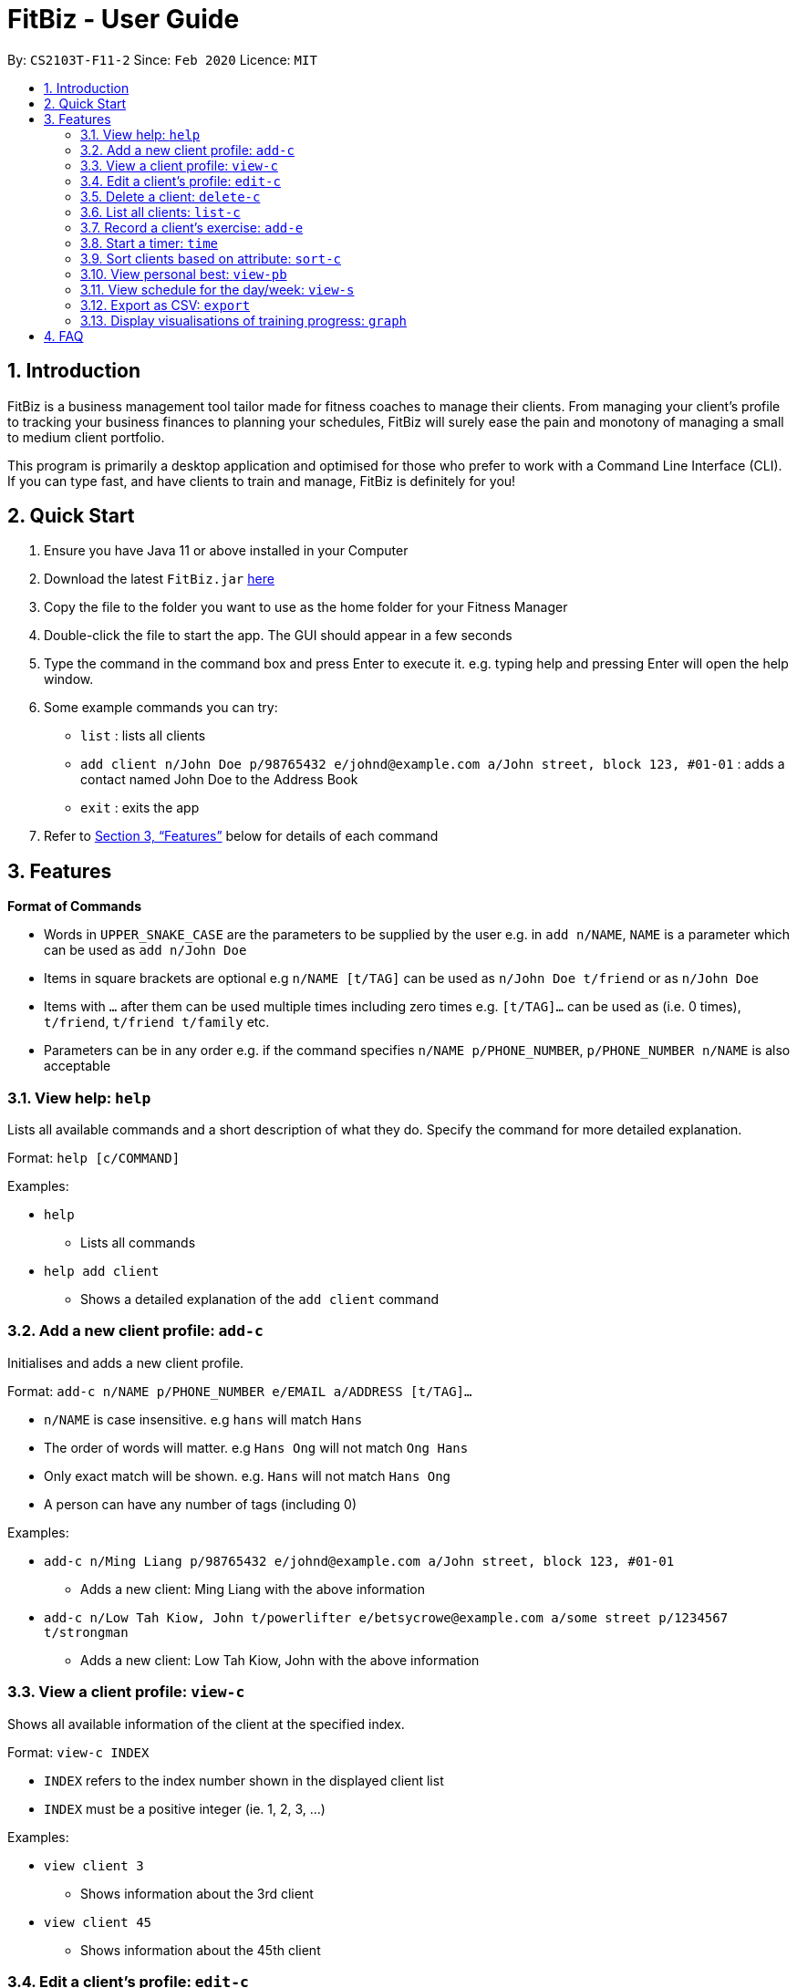 = FitBiz - User Guide
:site-section: UserGuide
:toc:
:toc-title:
:toc-placement: preamble
:sectnums:
:imagesDir: images
:stylesDir: stylesheets
:xrefstyle: full
:experimental:
ifdef::env-github[]
:tip-caption: :bulb:
:note-caption: :information_source:
endif::[]
:repoURL: https://github.com/AY1920S2-CS2103T-F11-2/main

By: `CS2103T-F11-2` Since: `Feb 2020` Licence: `MIT`

== Introduction

FitBiz is a business management tool tailor made for fitness coaches to manage their clients. From managing your client's profile to tracking your business finances to planning your schedules, FitBiz will surely ease the pain and monotony of managing a small to medium client portfolio.

This program is primarily a desktop application and optimised for those who prefer to work with a Command Line Interface (CLI). If you can type fast, and have clients to train and manage, FitBiz is definitely for you!

== Quick Start

. Ensure you have Java 11 or above installed in your Computer
. Download the latest `FitBiz.jar` link:{repoURL}/releases[here]
. Copy the file to the folder you want to use as the home folder for your Fitness Manager
. Double-click the file to start the app. The GUI should appear in a few seconds
. Type the command in the command box and press Enter to execute it. e.g. typing help and pressing Enter will open the help window.
. Some example commands you can try:
* `list` : lists all clients
* `add client n/John Doe p/98765432 e/johnd@example.com a/John street, block 123, #01-01`
: adds a contact named John Doe to the Address Book
* `exit` : exits the app
. Refer to <<Features>> below for details of each command

== Features

*Format of Commands*

* Words in `UPPER_SNAKE_CASE` are the parameters to be supplied by the user
e.g. in `add n/NAME`, `NAME` is a parameter which can be used as `add n/John Doe`
* Items in square brackets are optional e.g `n/NAME [t/TAG]` can be used as `n/John Doe t/friend` or as `n/John Doe`
* Items with `…` after them can be used multiple times including zero times e.g. `[t/TAG]…` can be used as (i.e. 0 times), `t/friend`, `t/friend t/family` etc.
* Parameters can be in any order e.g. if the command specifies `n/NAME p/PHONE_NUMBER`, `p/PHONE_NUMBER n/NAME` is also acceptable

=== View help: `help`

Lists all available commands and a short description of what they do. Specify the command for more detailed explanation.

Format: `help [c/COMMAND]`

Examples:

* `help`
** Lists all commands
* `help add client`
** Shows a detailed explanation of the `add client` command

=== Add a new client profile: `add-c`

Initialises and adds a new client profile.

Format: `add-c n/NAME p/PHONE_NUMBER e/EMAIL a/ADDRESS [t/TAG]…`

* `n/NAME` is case insensitive. e.g `hans` will match `Hans`
* The order of words will matter. e.g `Hans Ong` will not match `Ong Hans`
* Only exact match will be shown. e.g. `Hans` will not match `Hans Ong`
* A person can have any number of tags (including 0)

Examples:

* `add-c n/Ming Liang p/98765432 e/johnd@example.com a/John street, block 123, #01-01`
** Adds a new client: Ming Liang with the above information
* `add-c n/Low Tah Kiow, John t/powerlifter e/betsycrowe@example.com a/some street p/1234567 t/strongman`
** Adds a new client: Low Tah Kiow, John with the above information

=== View a client profile: `view-c`

Shows all available information of the client at the specified index.

Format: `view-c INDEX`

* `INDEX` refers to the index number shown in the displayed client list
* `INDEX` must be a positive integer (ie. 1, 2, 3, ...)

Examples:

* `view client 3`
** Shows information about the 3rd client
* `view client 45`
** Shows information about the 45th client

=== Edit a client’s profile: `edit-c`

Edits the client’s personal details by specifying the attribute and the new value.

Format: `edit-c INDEX [n/NAME] [p/PHONE] [e/EMAIL] [a/ADDRESS] [t/TAG]...`

* `INDEX` refers to the index number shown in the displayed client list
* `INDEX` must be a positive integer (ie. 1, 2, 3, ...)
* At least one of the optional fields must be provided
* When editing tags, the existing tags of the person will be removed i.e adding of tags is not cumulative
* You can remove all the person’s tags by typing `t/`` without specifying any tags after it

Examples:

* `edit-c 1 n/Ming Liang a/age v/60 a/gender v/male`
** Edits the name of the 1st client to Ming Liang, age to 60, and gender to male.

=== Delete a client: `delete-c`

Deletes the client at the specified index from the program.

Format: `delete-c INDEX`

* `INDEX` refers to the index number shown in the displayed client list
* `INDEX` must be a positive integer (ie. 1, 2, 3, ...)

Examples:

* `delete-c 4`
** Deletes the 4th client from the program

=== List all clients: `list-c`

Shows all clients currently entered in this program.

Format: `list-c`

=== Record a client's exercise: `add-e`

Adds and records an exercise to a client at the specified index.

Format: `add-e CLIENT_INDEX e/EXERCISE_NAME [d/DATE] [r/REMARKS]`

* `CLIENT_INDEX` refers to the index number shown in the displayed client list
* `CLIENT_INDEX` must be a positive integer (ie. 1, 2, 3, ...)
* If `DATE` is not specified, it will be defaulted to the current day
* `DATE` must be of the form `DD-MM-YYYY` (ie. 02-07-2020 for 2nd July 2020)

Examples:

* `add-e 2 e/Push Ups d/25-02-2020 r/50 Reps`
** Adds an exercise called "Push Ups" with remarks "50 reps" on 2nd July 2020 to the 2nd client

=== Start a timer: `time`

Starts a timer which will notify you when it ends.

Format: `time [h/HOURS] [m/MINUTES] [s/SECONDS]`

Examples:

* `time m/4 s/40`
** Starts a timer for 4 minutes and 40 seconds

=== Sort clients based on attribute: `sort-c`

Sorts clients by descending order based on the specified attribute.

Format: `sort clients a/ATTRIBUTE`

Examples:

* `sort clients a/Height`
** returns a sorted list of all clients in descending order

=== View personal best: `view-pb`

Displays the personal best of all exercises of a client at the specified index.

Format: `view-pb INDEX`

* `INDEX` refers to the index number shown in the displayed client list
* `INDEX` must be a positive integer (ie. 1, 2, 3, ...)

Example:

* `view-pb 6`
** Shows the personal best for all exercises done by the 6th client

=== View schedule for the day/week: `view-s`

Shows the schedule for today or the time specified.

Format: `view-s TYPE`

* `TYPE` must be either `today`, `week` or `month`

Examples:

* `view schedule today`
** Shows the schedule for today
* `view schedule week`
** Shows the schedule of the current week

=== Export as CSV: `export`

Exports a client’s training record to a CSV file.

Format: `export INDEX`

* `INDEX` refers to the index number shown in the displayed client list
* `INDEX` must be a positive integer (ie. 1, 2, 3, ...)

Example:

* `export 6`
** Exports training records of the 6th client

=== Display visualisations of training progress: `graph`

Shows visualisations of a client’s exercise progress.

Format: `graph e/EXERCISE_NAME [s/START] [e/END]`

* Generates a graphical representation of the client’s progress
* If `START` or `END` is not specified, it will default to the current month
* Date format of `[s/START]`, `[e/END]` is `DD-MM-YYYY`
* This command can only be used while viewing a client (ie. right after `view-c` is used)

Examples:

* `graph e/Push Ups`
** Shows a graph of Ming Liang’s Push Ups progress over the current month

== FAQ

*Q*: How do I transfer my data to another Computer? +
*A*: Install the app in the other computer and overwrite the empty data file it creates with the file that contains the data of your previous FitBiz folder.
